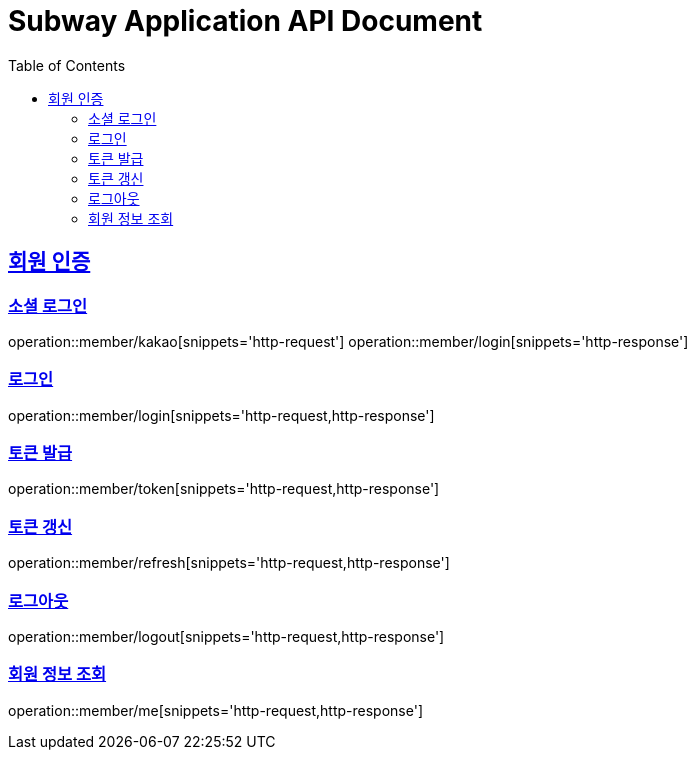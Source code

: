 = Subway Application API Document
:doctype: book
:icons: font
:source-highlighter: highlightjs
:toc: left
:toclevels: 2
:sectlinks:

[[member]]
== 회원 인증

=== 소셜 로그인

operation::member/kakao[snippets='http-request']
operation::member/login[snippets='http-response']

=== 로그인

operation::member/login[snippets='http-request,http-response']

=== 토큰 발급

operation::member/token[snippets='http-request,http-response']

=== 토큰 갱신

operation::member/refresh[snippets='http-request,http-response']

=== 로그아웃

operation::member/logout[snippets='http-request,http-response']

=== 회원 정보 조회

operation::member/me[snippets='http-request,http-response']
